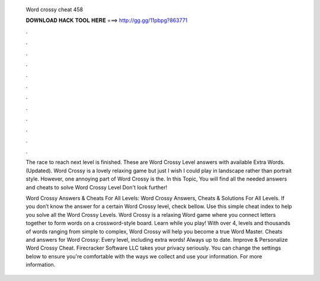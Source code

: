   Word crossy cheat 458
  
  
  
  𝐃𝐎𝐖𝐍𝐋𝐎𝐀𝐃 𝐇𝐀𝐂𝐊 𝐓𝐎𝐎𝐋 𝐇𝐄𝐑𝐄 ===> http://gg.gg/11pbpg?863771
  
  
  
  .
  
  
  
  .
  
  
  
  .
  
  
  
  .
  
  
  
  .
  
  
  
  .
  
  
  
  .
  
  
  
  .
  
  
  
  .
  
  
  
  .
  
  
  
  .
  
  
  
  .
  
  The race to reach next level is finished. These are Word Crossy Level answers with available Extra Words. (Updated). Word Crossy is a lovely relaxing game but just I wish I could play in landscape rather than portrait style. However, one annoying part of Word Crossy is the. In this Topic, You will find all the needed answers and cheats to solve Word Crossy Level Don't look further!
  
  Word Crossy Answers & Cheats For All Levels: Word Crossy Answers, Cheats & Solutions For All Levels. If you don’t know the answer for a certain Word Crossy level, check bellow. Use this simple cheat index to help you solve all the Word Crossy Levels. Word Crossy is a relaxing Word game where you connect letters together to form words on a crossword-style board. Learn while you play! With over 4, levels and thousands of words ranging from simple to complex, Word Crossy will help you become a true Word Master. Cheats and answers for Word Crossy: Every level, including extra words! Always up to date. Improve & Personalize Word Crossy Cheat. Firecracker Software LLC takes your privacy seriously. You can change the settings below to ensure you're comfortable with the ways we collect and use your information. For more information.
